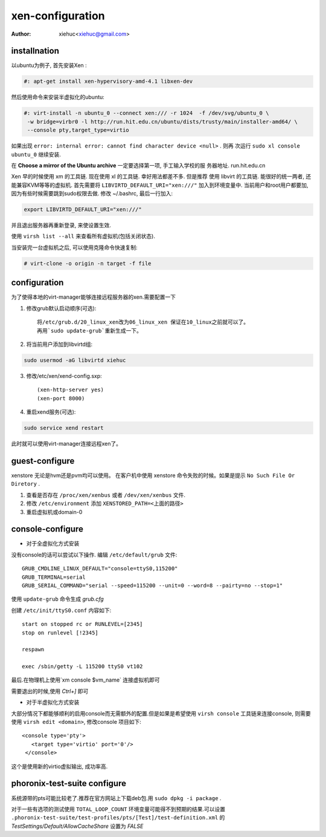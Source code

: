 xen-configuration
===================

:Author: xiehuc<xiehuc@gmail.com>

installnation
-------------

以ubuntu为例子, 首先安装Xen :

.. code:: bash

   #: apt-get install xen-hypervisory-amd-4.1 libxen-dev

然后使用命令来安装半虚拟化的ubuntu:

.. code:: bash

  #: virt-install -n ubuntu_0 --connect xen:/// -r 1024  -f /dev/svg/ubuntu_0 \
   -w bridge=virbr0 -l http://run.hit.edu.cn/ubuntu/dists/trusty/main/installer-amd64/ \
   --console pty,target_type=virtio

如果出现 ``error: internal error: cannot find character device <null>`` . 则再
次运行 ``sudo xl console ubuntu_0`` 继续安装.

在 **Choose a mirror of the Ubuntu archive** 一定要选择第一项, 手工输入学校的服
务器地址. run.hit.edu.cn

Xen 早的时候使用 xm 的工具链. 现在使用 xl 的工具链. 幸好用法都差不多. 但是推荐
使用 libvirt 的工具链. 能很好的统一两者, 还能兼容KVM等等的虚拟机. 首先需要将
``LIBVIRTD_DEFAULT_URI="xen:///"`` 加入到环境变量中. 当前用户和root用户都要加,
因为有些时候需要跳到sudo权限去做. 修改 ~/.bashrc, 最后一行加入:

.. code:: bash

   export LIBVIRTD_DEFAULT_URI="xen:///"

并且退出服务器再重新登录, 来使设置生效. 

使用 ``virsh list --all`` 来查看所有虚拟机(包括关闭状态).

当安装完一台虚拟机之后, 可以使用克隆命令快速复制:

.. code:: bash

    # virt-clone -o origin -n target -f file

configuration
-------------

为了使得本地的virt-manager能够连接远程服务器的xen.需要配置一下

1. 修改grub默认启动顺序(可选)::

    将/etc/grub.d/20_linux_xen改为06_linux_xen 保证在10_linux之前就可以了。
    再用`sudo update-grub`重新生成一下。

2. 将当前用户添加到libvirtd组:

.. code:: bash

    sudo usermod -aG libvirtd xiehuc

3. 修改/etc/xen/xend-config.sxp::

    (xen-http-server yes)
    (xen-port 8000)

4. 重启xend服务(可选):

.. code:: bash

    sudo service xend restart

此时就可以使用virt-manager连接远程xen了。

guest-configure
---------------

xenstore 无论是hvm还是pvm均可以使用。
在客户机中使用 xenstore 命令失败的时候。如果是提示 ``No Such File Or Diretory`` .

1. 查看是否存在 ``/proc/xen/xenbus`` 或者 ``/dev/xen/xenbus`` 文件.
2. 修改 ``/etc/environment`` 添加 ``XENSTORED_PATH=<上面的路径>``
3. 重启虚拟机或domain-0

console-configure
------------------

*  对于全虚拟化方式安装
  
没有console的话可以尝试以下操作. 编辑 ``/etc/default/grub`` 文件::

    GRUB_CMDLINE_LINUX_DEFAULT="console=ttyS0,115200"
    GRUB_TERMINAL=serial
    GRUB_SERIAL_COMMAND="serial --speed=115200 --unit=0 --word=8 --pairty=no --stop=1"

使用 ``update-grub`` 命令生成 *grub.cfg*

创建 ``/etc/init/ttyS0.conf`` 内容如下::

    start on stopped rc or RUNLEVEL=[2345]
    stop on runlevel [!2345]
     
    respawn

    exec /sbin/getty -L 115200 ttyS0 vt102

最后.在物理机上使用`xm console $vm_name` 连接虚拟机即可

需要退出的时候,使用 `Ctrl+]` 即可

*  对于半虚拟化方式安装

大部分情况下都能够顺利的启用console而无需额外的配置.但是如果是希望使用 ``virsh
console`` 工具链来连接console, 则需要使用 ``virsh edit <domain>``, 修改console
项目如下::

   <console type='pty'>
      <target type='virtio' port='0'/>
    </console>

这个是使用新的virtio虚拟输出, 成功率高.

phoronix-test-suite configure
------------------------------

系统源带的pts可能比较老了.推荐在官方网站上下载deb包.用 ``sudo dpkg -i package`` .

对于一些有选项的测试使用 ``TOTAL_LOOP_COUNT`` 环境变量可能得不到预期的结果.可以设置
``.phoronix-test-suite/test-profiles/pts/[Test]/test-definition.xml`` 的
*TestSettings/Default/AllowCacheShare* 设置为 *FALSE*
